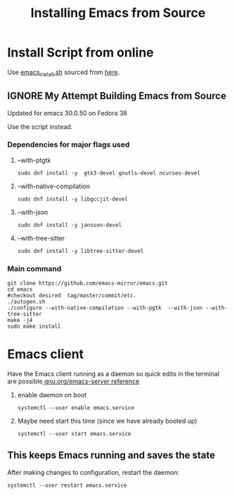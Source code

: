 #+title: Installing Emacs from Source

* Install Script from online
Use [[file:emacs_install.sh::!/usr/bin/env bash][emacs_install.sh]] sourced from  [[https://discussion.fedoraproject.org/t/installing-emacs-29-1/86732/4][here]].

** IGNORE My Attempt Building Emacs from Source
CLOSED: [2023-10-08 Sun 11:37]
Updated for emacs 30.0.50 on Fedora 38

Use the script instead.

*** Dependencies for major flags used
**** --with-ptgtk
#+begin_src shell
  sudo dnf install -y  gtk3-devel gnutls-devel ncurses-devel
#+end_src

**** --with-native-compilation
#+begin_src shell
sudo dnf install -y libgccjit-devel
#+end_src

**** --with-json
#+begin_src shell
sudo dnf install -y jansson-devel
#+end_src

**** --with-tree-sitter
#+begin_src shell
sudo dnf install -y libtree-sitter-devel
#+end_src

*** Main command
#+begin_src shell
  git clone https://github.com/emacs-mirror/emacs.git
  cd emacs
  #checkout desired  tag/master/commit/etc.
  ./autogen.sh
  ./configure --with-native-compilation --with-pgtk  --with-json --with-tree-sitter
  make -j4
  sudo make install
#+end_src


* Emacs client
Have the Emacs client running as a daemon so quick edits in the terminal are possible[[https://www.gnu.org/software/emacs/manual/html_node/emacs/Emacs-Server.html][ gnu.org/emacs-server reference]]

1. enable daemon on boot
   #+begin_src shell
     systemctl --user enable emacs.service
   #+end_src

2. Maybe need start this time (since we have already booted up)
      #+begin_src shell
     systemctl --user start emacs.service
   #+end_src

** This keeps Emacs running and saves the state
After making changes to configuration, restart the daemon:
#+begin_src shell
  systemctl --user restart emacs.service
#+end_src
